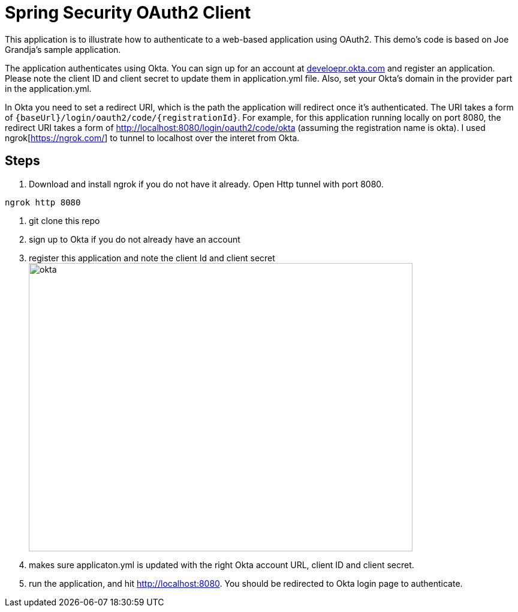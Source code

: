 = Spring Security OAuth2 Client

This application is to illustrate how to authenticate to a web-based application using OAuth2.
This demo's code is based on Joe Grandja's sample application.

The application authenticates using Okta. You can sign up
for an account at https://developer.okta.com/[develoepr.okta.com] and register an application.
Please note the client ID and client secret to update them in application.yml file. Also,
set your Okta's domain in the provider part in the application.yml.


In Okta you need to set a redirect URI, which is the path the application will redirect once
it's authenticated. The URI takes a form of `{baseUrl}/login/oauth2/code/{registrationId}`.
For example, for this application running locally on port 8080, the redirect URI takes a form of
http://localhost:8080/login/oauth2/code/okta (assuming the registration name is okta). I used
ngrok[https://ngrok.com/] to tunnel to localhost over the interet from Okta.

== Steps

. Download and install ngrok if you do not have it already. Open Http tunnel with port 8080.

`ngrok http 8080`

. git clone this repo
. sign up to Okta if you do not already have an account
. register this application and note the client Id and client secret
image:images/okta-app-registration.png[alt=okta,width=640, height=480]
. makes sure applicaton.yml is updated with the right Okta account URL, client ID and client
secret.
. run the application, and hit http://localhost:8080. You should be redirected to Okta login page
to authenticate.

